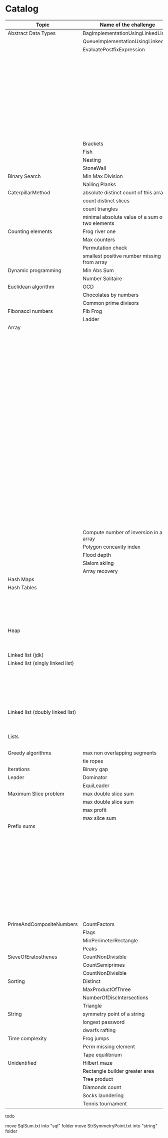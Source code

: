 * Catalog

| Topic                            | Name of the challenge                           | Java                                                                       | Rust       | Haskell |
|----------------------------------+-------------------------------------------------+----------------------------------------------------------------------------+------------+---------|
| Abstract Data Types              | BagImplementationUsingLinkedList                | BagImplementationUsingLinkedList.java                                      |            |         |
|                                  | QueueImplementationUsingLinkedList              | QueueImplementationUsingLinkedList.java                                    |            |         |
|                                  | EvaluatePostfixExpression                       | EvaluatePostfixExpression.java                                             |            |         |
|                                  |                                                 | ExpressionEvaluation.java                                                  |            |         |
|                                  |                                                 | FixedCapacityStack.java                                                    |            |         |
|                                  |                                                 | FullyParenthesizedArithmeticExpressionEvaluation.java                      |            |         |
|                                  |                                                 | ResizingArrayStack.java                                                    |            |         |
|                                  |                                                 | ReverseAGivenStack.java                                                    |            |         |
|                                  |                                                 | ReverseUsingStack.java (rename this to ReverseCollectionUsingStack.java)   |            |         |
|                                  |                                                 | StackImplementationUsingDoubleLinkedList.java                              |            |         |
|                                  |                                                 | StackImplementationUsingLinkedList.java                                    |            |         |
|                                  |                                                 | TransformAnInfixExpressionToPostfixNotation.java (Shunting yard algorithm) |            |         |
|                                  | Brackets                                        |                                                                            |            |         |
|                                  | Fish                                            |                                                                            |            |         |
|                                  | Nesting                                         |                                                                            |            |         |
|                                  | StoneWall                                       |                                                                            |            |         |
| Binary Search                    | Min Max Division                                |                                                                            |            |         |
|                                  | Nailing Planks                                  |                                                                            |            |         |
| CaterpillarMethod                | absolute distinct count of this array           |                                                                            |            |         |
|                                  | count distinct slices                           |                                                                            |            |         |
|                                  | count triangles                                 |                                                                            |            |         |
|                                  | minimal absolute value of a sum of two elements |                                                                            |            |         |
| Counting elements                | Frog river one                                  |                                                                            |            |         |
|                                  | Max counters                                    |                                                                            |            |         |
|                                  | Permutation check                               |                                                                            |            |         |
|                                  | smallest positive number missing from array     |                                                                            |            |         |
| Dynamic programming              | Min Abs Sum                                     |                                                                            |            |         |
|                                  | Number Solitaire                                |                                                                            |            |         |
| Euclidean algorithm              | GCD                                             |                                                                            |            |         |
|                                  | Chocolates by numbers                           |                                                                            |            |         |
|                                  | Common prime divisors                           |                                                                            |            |         |
| Fibonacci numbers                | Fib Frog                                        |                                                                            |            |         |
|                                  | Ladder                                          |                                                                            |            |         |
| Array                            |                                                 | ArrayCyclicRotation.java                                                   |            |         |
|                                  |                                                 | OddNumberOfAnArray.java                                                    |            |         |
|                                  |                                                 | ArrayResizing.java                                                         |            |         |
|                                  |                                                 | BirthdayCakeCandles.java                                                   |            |         |
|                                  |                                                 | DropFirstNElementsOfAnArray.java                                           |            |         |
|                                  |                                                 | EquilibriumIndexOfArray.java                                               |            |         |
|                                  |                                                 | KadanesAlgorithm.pdf                                                       |            |         |
|                                  |                                                 | LargestSumSubarray.java                                                    |            |         |
|                                  |                                                 | MaximumAndMinimumElementsInAnArray.java                                    |            |         |
|                                  |                                                 | MaximumContiguousSubarraySumProblems.pdf                                   |            |         |
|                                  |                                                 | MoveNegativeElementsToTheLeft.java                                         |            |         |
|                                  |                                                 | SearchForANumberInAnArray.java                                             |            |         |
|                                  |                                                 | SequentialParallelAlgorithms4MaxSubarrayProblem.pdf                        |            |         |
|                                  |                                                 | SimpleArraySum.java                                                        |            |         |
|                                  |                                                 | SmallestIndexInAnArrayThatHasAllTheElements.java                           |            |         |
|                                  |                                                 | SubarraysWithNegativeSum.java                                              |            |         |
|                                  |                                                 | SumOfNaturalNumbersUptoN.java                                              |            |         |
|                                  |                                                 | SwapElementsToMakeSumEqual.java                                            |            |         |
|                                  |                                                 | TwoSum.java                                                                |            |         |
|                                  |                                                 | TwoSum.java                                                                | two_sum.rs |         |
|                                  |                                                 | TwoSumFromTwoDifferentArrays.java                                          |            |         |
|                                  |                                                 | TwoSumInputArrayIsSorted.java                                              |            |         |
|                                  |                                                 | UniqueNumbersInAnArray.java                                                |            |         |
|                                  |                                                 | VeryBigArraySum.java                                                       |            |         |
|                                  |                                                 | WriteArrayBackwards.java                                                   |            |         |
|                                  | Compute number of inversion in an array         |                                                                            |            |         |
|                                  | Polygon concavity index                         |                                                                            |            |         |
|                                  | Flood depth                                     |                                                                            |            |         |
|                                  | Slalom skiing                                   |                                                                            |            |         |
|                                  | Array recovery                                  |                                                                            |            |         |
| Hash Maps                        |                                                 | IteratingAHashMap.java                                                     |            |         |
| Hash Tables                      |                                                 | ChainingHashTableClient.java                                               |            |         |
|                                  |                                                 | IteratingAHashTable.java                                                   |            |         |
|                                  |                                                 | LinearProbingHashTableClient.java                                          |            |         |
|                                  |                                                 | SimpleHashTable_Chaining.java                                              |            |         |
|                                  |                                                 | SimpleHashTable_LinearProbing.java                                         |            |         |
| Heap                             |                                                 | Heap.java                                                                  |            |         |
|                                  |                                                 | HeapClient.java                                                            |            |         |
|                                  |                                                 | PriorityQueueClient.java                                                   |            |         |
| Linked list (jdk)                |                                                 | JdkLinkedListClient.java                                                   |            |         |
| Linked list (singly linked list) |                                                 | IntegerLinkedListClient.java                                               |            |         |
|                                  |                                                 | Node.java                                                                  |            |         |
|                                  |                                                 | SortedIntegerLinkedList.java                                               |            |         |
|                                  |                                                 | EmployeeLinkedListClient.java                                              |            |         |
|                                  |                                                 | EmployeeNode.java                                                          |            |         |
|                                  |                                                 | EmployeeSinglyLinkedList.java                                              |            |         |
| Linked list (doubly linked list) |                                                 | EmployeeDoublyLinkedList.java                                              |            |         |
|                                  |                                                 | EmployeeLinkedListClient.java                                              |            |         |
|                                  |                                                 | EmployeeNode.java                                                          |            |         |
| Lists                            |                                                 | CompareTriplets.java                                                       |            |         |
|                                  |                                                 | IteratingAnArrayList.java                                                  |            |         |
| Greedy algorithms                | max non overlapping segments                    |                                                                            |            |         |
|                                  | tie ropes                                       |                                                                            |            |         |
| Iterations                       | Binary gap                                      | BinaryGap.java                                                             |            |         |
| Leader                           | Dominator                                       |                                                                            |            |         |
|                                  | EquiLeader                                      |                                                                            |            |         |
| Maximum Slice problem            | max double slice sum                            |                                                                            |            |         |
|                                  | max double slice sum                            |                                                                            |            |         |
|                                  | max profit                                      |                                                                            |            |         |
|                                  | max slice sum                                   |                                                                            |            |         |
| Prefix sums                      |                                                 | CountDiv.java                                                              |            |         |
|                                  |                                                 | GenomicRangeQuery.java                                                     |            |         |
|                                  |                                                 | CountDiv.java                                                              |            |         |
|                                  |                                                 | GenomicRangeQuery.java                                                     |            |         |
|                                  |                                                 | MaxOrMinAvgSubArrayOfSpecifiedSize.java                                    |            |         |
|                                  |                                                 | MinAvgTwoSlice2.java                                                       |            |         |
|                                  |                                                 | MinAvgTwoSlice3.java                                                       |            |         |
|                                  |                                                 | MinAvgTwoSlice.java                                                        |            |         |
|                                  |                                                 | MinAvgTwoSliceProof.pdf                                                    |            |         |
|                                  |                                                 | MushroomPicker.java                                                        |            |         |
|                                  |                                                 | PassingCars.java                                                           |            |         |
|                                  |                                                 | PrefixSums.java                                                            |            |         |
| PrimeAndCompositeNumbers         | CountFactors                                    |                                                                            |            |         |
|                                  | Flags                                           |                                                                            |            |         |
|                                  | MinPerimeterRectangle                           |                                                                            |            |         |
|                                  | Peaks                                           |                                                                            |            |         |
| SieveOfEratosthenes              | CountNonDivisible                               |                                                                            |            |         |
|                                  | CountSemiprimes                                 |                                                                            |            |         |
|                                  | CountNonDivisible                               |                                                                            |            |         |
| Sorting                          | Distinct                                        |                                                                            |            |         |
|                                  | MaxProductOfThree                               |                                                                            |            |         |
|                                  | NumberOfDiscIntersections                       |                                                                            |            |         |
|                                  | Triangle                                        |                                                                            |            |         |
| String                           | symmetry point of a string                      |                                                                            |            |         |
|                                  | longest password                                |                                                                            |            |         |
|                                  | dwarfs rafting                                  |                                                                            |            |         |
| Time complexity                  | Frog jumps                                      |                                                                            |            |         |
|                                  | Perm missing element                            |                                                                            |            |         |
|                                  | Tape equilibrium                                |                                                                            |            |         |
| Unidentified                     | Hilbert maze                                    |                                                                            |            |         |
|                                  | Rectangle builder greater area                  |                                                                            |            |         |
|                                  | Tree product                                    |                                                                            |            |         |
|                                  | Diamonds count                                  |                                                                            |            |         |
|                                  | Socks laundering                                |                                                                            |            |         |
|                                  | Tennis tournament                               |                                                                            |            |         |


todo

move SqlSum.txt into "sql" folder
move StrSymmetryPoint.txt into "string" folder
